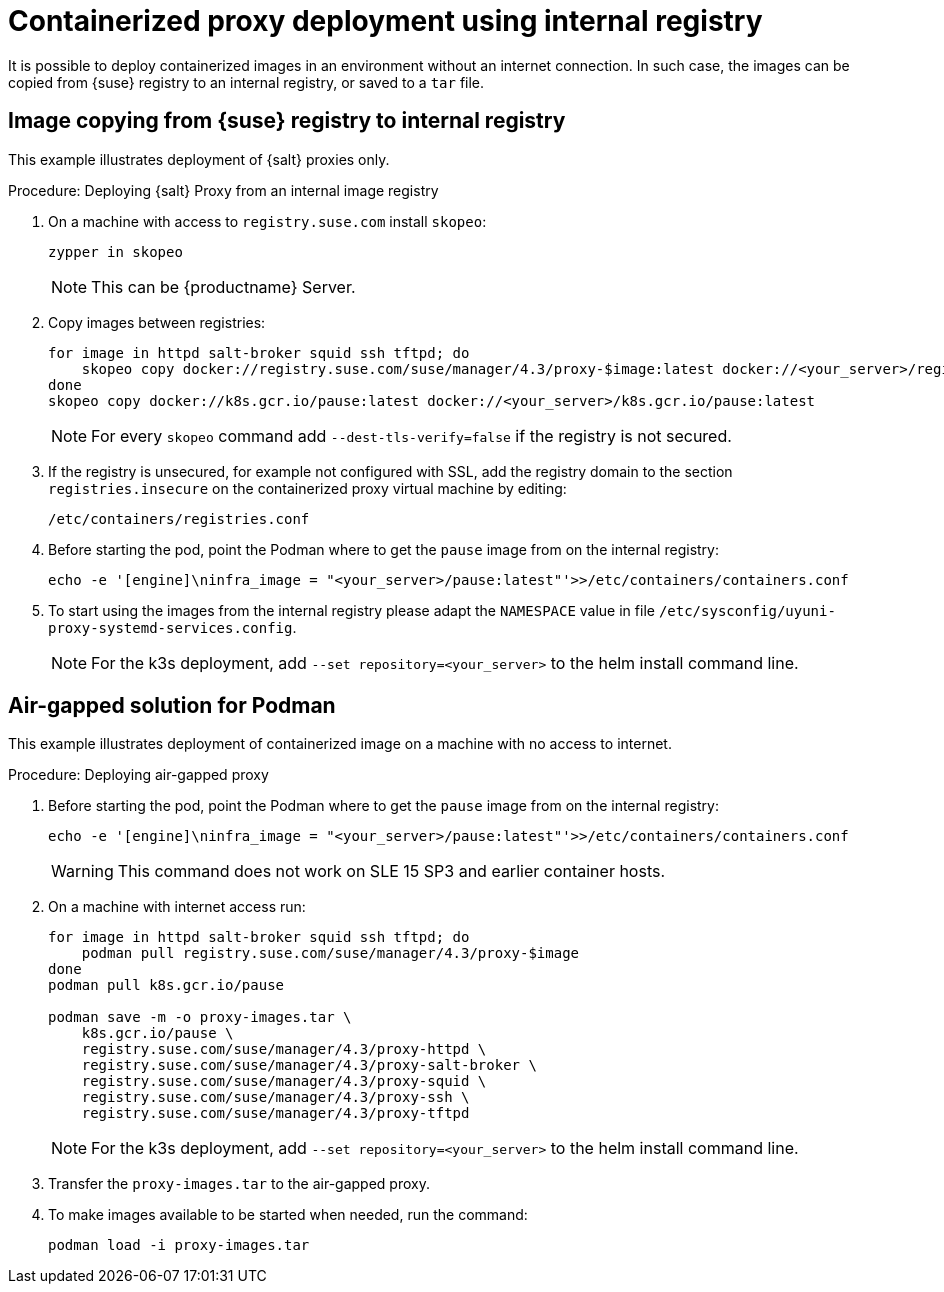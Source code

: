 [[containerized-proxy-deployment]]
= Containerized proxy deployment using internal registry

It is possible to deploy containerized images in an environment without an internet connection.
In such case, the images can be copied from {suse} registry to an internal registry, or saved to a [literal]``tar`` file.



[[image.from.suse.to.internal.registry]]
== Image copying from {suse} registry to internal registry 


This example illustrates deployment of {salt} proxies only.

.Procedure: Deploying {salt} Proxy from an internal image registry
[role=procedure]

. On a machine with access to [literal]``registry.suse.com`` install [literal]``skopeo``:
+
----
zypper in skopeo
----
+
[NOTE]
====
This can be {productname} Server.
====
+
. Copy images between registries:
+
----
for image in httpd salt-broker squid ssh tftpd; do
    skopeo copy docker://registry.suse.com/suse/manager/4.3/proxy-$image:latest docker://<your_server>/registry.suse.com/suse/manager/4.3/proxy-$image
done
skopeo copy docker://k8s.gcr.io/pause:latest docker://<your_server>/k8s.gcr.io/pause:latest
----
+
[NOTE]
====
For every [literal]``skopeo`` command add [literal]``--dest-tls-verify=false`` if the registry is not secured.
====
+
. If the registry is unsecured, for example not configured with SSL, add the registry domain to the section [literal]``registries.insecure`` on the containerized proxy virtual machine by editing:
+
----
/etc/containers/registries.conf
----
+
. Before starting the pod, point the Podman where to get the [literal]``pause`` image from on the internal registry:
+
----
echo -e '[engine]\ninfra_image = "<your_server>/pause:latest"'>>/etc/containers/containers.conf
----
+
. To start using the images from the internal registry please adapt the [literal]``NAMESPACE`` value in file `/etc/sysconfig/uyuni-proxy-systemd-services.config`.
+
[NOTE]
====
For the k3s deployment, add [literal]``--set repository=<your_server>`` to the helm install command line.
====


[[air-gapped-solution-for-podman]]
== Air-gapped solution for Podman

This example illustrates deployment of containerized image on a machine with no access to internet.


.Procedure: Deploying air-gapped proxy
[role=procedure]

. Before starting the pod, point the Podman where to get the [literal]``pause`` image from on the internal registry:
+
----
echo -e '[engine]\ninfra_image = "<your_server>/pause:latest"'>>/etc/containers/containers.conf
----
+
[WARNING]
====
This command does not work on SLE 15 SP3 and earlier container hosts.
====
+
. On a machine with internet access run:
+
----
for image in httpd salt-broker squid ssh tftpd; do
    podman pull registry.suse.com/suse/manager/4.3/proxy-$image
done
podman pull k8s.gcr.io/pause

podman save -m -o proxy-images.tar \
    k8s.gcr.io/pause \
    registry.suse.com/suse/manager/4.3/proxy-httpd \
    registry.suse.com/suse/manager/4.3/proxy-salt-broker \
    registry.suse.com/suse/manager/4.3/proxy-squid \
    registry.suse.com/suse/manager/4.3/proxy-ssh \
    registry.suse.com/suse/manager/4.3/proxy-tftpd
----
+
[NOTE]
====
For the k3s deployment, add [literal]``--set repository=<your_server>`` to the helm install command line.
====
+
. Transfer the [literal]``proxy-images.tar`` to the air-gapped proxy.
. To make images available to be started when needed, run the command:
+
----
podman load -i proxy-images.tar
----
